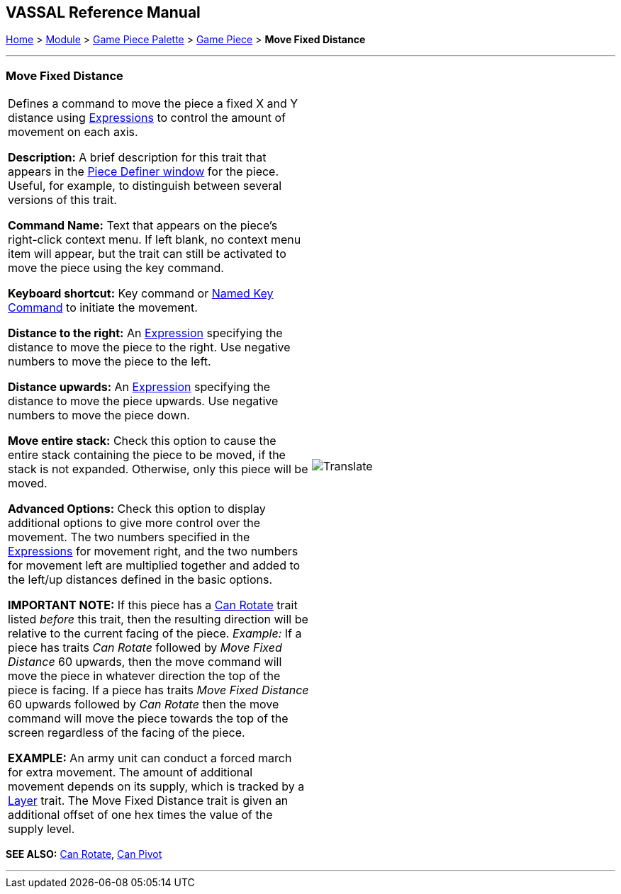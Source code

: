 == VASSAL Reference Manual
[#top]

[.small]#<<index.adoc#toc,Home>> > <<GameModule.adoc#top,Module>> > <<PieceWindow.adoc#top,Game Piece Palette>> > <<GamePiece.adoc#top,Game Piece>> > *Move Fixed Distance*#

'''''

=== Move Fixed Distance

[cols=",",]
|===
|Defines a command to move the piece a fixed X and Y distance using <<Expression.adoc#top,Expressions>> to control the amount of movement on each axis.

*Description:*  A brief description for this trait that appears in the <<GamePiece.adoc#top,Piece Definer window>> for the piece.
Useful, for example, to distinguish between several versions of this trait.

*Command Name:*  Text that appears on the piece's right-click context menu.
If left blank, no context menu item will appear, but the trait can still be activated to move the piece using the key command.

*Keyboard shortcut:*  Key command or <<NamedKeyCommand.adoc#top,Named Key Command>> to initiate the movement.

*Distance to the right:*  An <<Expression.adoc#top,Expression>> specifying the distance to move the piece to the right.
Use negative numbers to move the piece to the left.

*Distance upwards:*  An <<Expression.adoc#top,Expression>> specifying the distance to move the piece upwards.
Use negative numbers to move the piece down.

*Move entire stack:*  Check this option to cause the entire stack containing the piece to be moved, if the stack is not expanded.
Otherwise, only this piece will be moved.

*Advanced Options:*  Check this option to display additional options to give more control over the movement.
The two numbers specified in the <<Expression.adoc#top,Expressions>> for movement right, and the two numbers for movement left are multiplied together and added to the left/up distances defined in the basic options.

*IMPORTANT NOTE:*  If this piece has a <<Rotate.adoc#top,Can Rotate>> trait listed _before_ this trait, then the resulting direction will be relative to the current facing of the piece.
_Example:_ If a piece has traits _Can Rotate_ followed by _Move Fixed Distance_ 60 upwards, then the move command will move the piece in whatever direction the top of the piece is facing.
If a piece has traits _Move Fixed Distance_ 60 upwards followed by _Can Rotate_ then the move command will move the piece towards the top of the screen regardless of the facing of the piece.

*EXAMPLE:* An army unit can conduct a forced march for extra movement.
The amount of additional movement depends on its supply, which is tracked by a <<Layer.adoc#top,Layer>> trait.
The Move Fixed Distance trait is given an additional offset of one hex times the value of the supply level.

|image:images/Translate.png[] +
|===

*SEE ALSO:*  <<Rotate.adoc#top,Can Rotate>>, <<Pivot.adoc#top,Can Pivot>>

'''''
